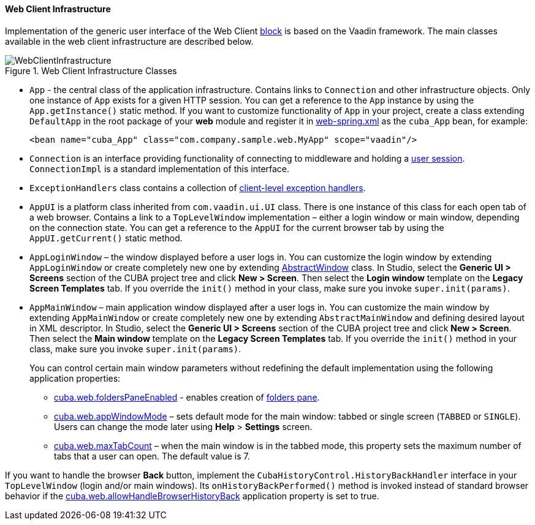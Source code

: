 :sourcesdir: ../../../../source

[[gui_web]]
==== Web Client Infrastructure

Implementation of the generic user interface of the Web Client <<app_tiers,block>> is based on the Vaadin framework. The main classes available in the web client infrastructure are described below.

.Web Client Infrastructure Classes
image::WebClientInfrastructure.svg[align="center"]

* `App` - the central class of the application infrastructure. Contains links to `Connection` and other infrastructure objects. Only one instance of `App` exists for a given HTTP session. You can get a reference to the `App` instance by using the `App.getInstance()` static method. If you want to customize functionality of `App` in your project, create a class extending `DefaultApp` in the root package of your *web* module and register it in <<spring.xml, web-spring.xml>> as the `cuba_App` bean, for example:
+
[source, xml]
----
<bean name="cuba_App" class="com.company.sample.web.MyApp" scope="vaadin"/>
----

* `Connection` is an interface providing functionality of connecting to middleware and holding a <<userSession,user
session>>. `ConnectionImpl` is a standard implementation of this interface.

* `ExceptionHandlers` class contains a collection of <<exceptionHandlers,client-level exception handlers>>.

* `AppUI` is a platform class inherited from `com.vaadin.ui.UI` class. There is one instance of this class for each open tab of a web browser. Contains a link to a `TopLevelWindow` implementation – either a login window or main window, depending on the connection state. You can get a reference to the `AppUI` for the current browser tab by using the `AppUI.getCurrent()` static method.

* `AppLoginWindow` – the window displayed before a user logs in. You can customize the login window by extending `AppLoginWindow` or create completely new one by extending <<abstractWindow,AbstractWindow>> class. In Studio, select the *Generic UI > Screens* section of the CUBA project tree and click *New > Screen*. Then select the *Login window* template on the *Legacy Screen Templates* tab. If you override the `init()` method in your class, make sure you invoke `super.init(params)`.

* `AppMainWindow` – main application window displayed after a user logs in. You can customize the main window by extending `AppMainWindow` or create completely new one by extending `AbstractMainWindow` and defining desired layout in XML descriptor. In Studio, select the *Generic UI > Screens* section of the CUBA project tree and click *New > Screen*. Then select the *Main window* template on the *Legacy Screen Templates* tab. If you override the `init()` method in your class, make sure you invoke `super.init(params)`.
+
You can control certain main window parameters without redefining the default implementation using the following application properties:
+
--
** <<cuba.web.foldersPaneEnabled,cuba.web.foldersPaneEnabled>> - enables creation of <<folders_pane,folders pane>>.

** <<cuba.web.appWindowMode,cuba.web.appWindowMode>> – sets default mode for the main window: tabbed or single screen (`TABBED` or `SINGLE`). Users can change the mode later using *Help* > *Settings* screen.

** <<cuba.web.maxTabCount,cuba.web.maxTabCount>> – when the main window is in the tabbed mode, this property sets the maximum number of tabs that a user can open. The default value is 7.
--

If you want to handle the browser *Back* button, implement the `CubaHistoryControl.HistoryBackHandler` interface in your `TopLevelWindow` (login and/or main windows). Its `onHistoryBackPerformed()` method is invoked instead of standard browser behavior if the <<cuba.web.allowHandleBrowserHistoryBack,cuba.web.allowHandleBrowserHistoryBack>> application property is set to true.
